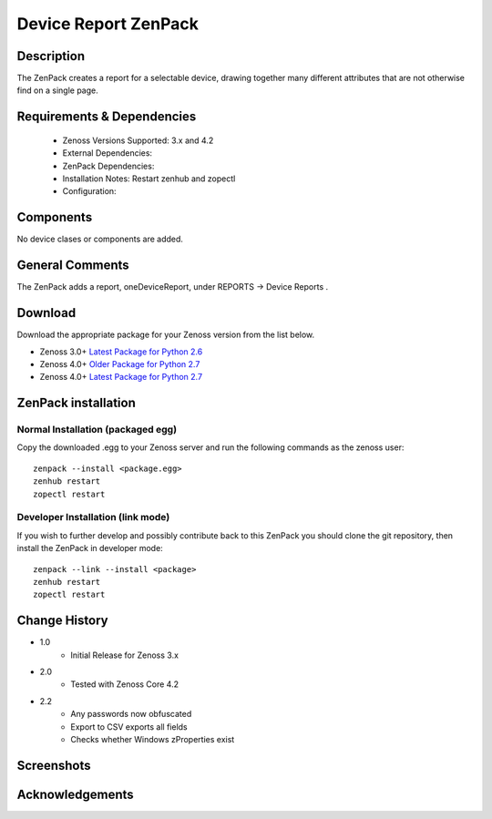 =====================
Device Report ZenPack 
=====================

Description
===========

The ZenPack creates a report for a selectable device, drawing together many
different attributes that are not otherwise find on a single page.


Requirements & Dependencies
===========================

    * Zenoss Versions Supported: 3.x and 4.2
    * External Dependencies: 
    * ZenPack Dependencies:
    * Installation Notes: Restart zenhub and zopectl
    * Configuration:

Components
==========

No device clases or components are added.


General Comments
================

The ZenPack adds a report, oneDeviceReport, under REPORTS -> Device Reports .

Download
========
Download the appropriate package for your Zenoss version from the list
below.

* Zenoss 3.0+ `Latest Package for Python 2.6`_
* Zenoss 4.0+ `Older Package for Python 2.7`_
* Zenoss 4.0+ `Latest Package for Python 2.7`_

ZenPack installation
======================

Normal Installation (packaged egg)
----------------------------------
Copy the downloaded .egg to your Zenoss server and run the following commands as the zenoss
user::

   zenpack --install <package.egg>
   zenhub restart
   zopectl restart

Developer Installation (link mode)
----------------------------------
If you wish to further develop and possibly contribute back to this
ZenPack you should clone the git repository, then install the ZenPack in
developer mode::

   zenpack --link --install <package>
   zenhub restart
   zopectl restart



Change History
==============
* 1.0
   * Initial Release for Zenoss 3.x
* 2.0
   * Tested with Zenoss Core 4.2
* 2.2
   * Any passwords now obfuscated
   * Export to CSV exports all fields
   * Checks whether Windows zProperties exist

Screenshots
===========
|lotschy|


.. External References Below. Nothing Below This Line Should Be Rendered

.. _Latest Package for Python 2.6: https://github.com/downloads/jcurry/ZenPacks.skills1st.deviceReports/ZenPacks.skills1st.deviceReports-1.1-py2.6.egg
.. _Older Package for Python 2.7: https://github.com/downloads/jcurry/ZenPacks.skills1st.deviceReports/ZenPacks.skills1st.deviceReports-2.1-py2.7.egg
.. _Latest Package for Python 2.7: https://github.com/jcurry/ZenPacks.skills1st.deviceReports/blob/4.x/dist/ZenPacks.skills1st.deviceReports-2.2-py2.7.egg?raw=true

.. |lotschy| image:: http://github.com/jcurry/ZenPacks.skills1st.deviceReports/raw/master/screenshots/oneDeviceReport.jpg


Acknowledgements
================
